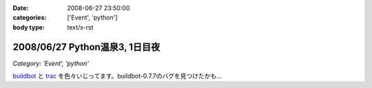 :date: 2008-06-27 23:50:00
:categories: ['Event', 'python']
:body type: text/x-rst

===============================
2008/06/27 Python温泉3, 1日目夜
===============================

*Category: 'Event', 'python'*

buildbot_ と trac_ を色々いじってます。buildbot-0.7.7のバグを見つけたかも...

.. _buildbot: http://buildbot.net/
.. _trac: http://trac.edgewall.org/

.. :extend type: text/html
.. :extend:

